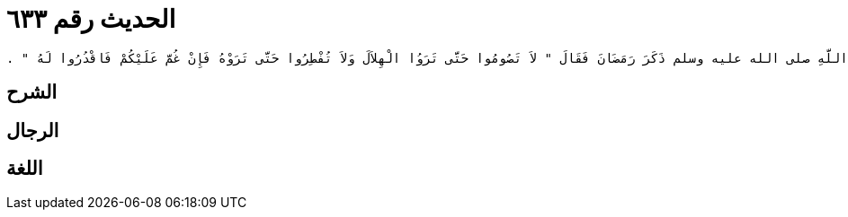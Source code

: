 
= الحديث رقم ٦٣٣

[quote.hadith]
----
حَدَّثَنِي يَحْيَى، عَنْ مَالِكٍ، عَنْ نَافِعٍ، عَنْ عَبْدِ اللَّهِ بْنِ عُمَرَ، أَنَّ رَسُولَ اللَّهِ صلى الله عليه وسلم ذَكَرَ رَمَضَانَ فَقَالَ ‏"‏ لاَ تَصُومُوا حَتَّى تَرَوُا الْهِلاَلَ وَلاَ تُفْطِرُوا حَتَّى تَرَوْهُ فَإِنْ غُمَّ عَلَيْكُمْ فَاقْدُرُوا لَهُ ‏"‏ ‏.‏
----

== الشرح

== الرجال

== اللغة
    